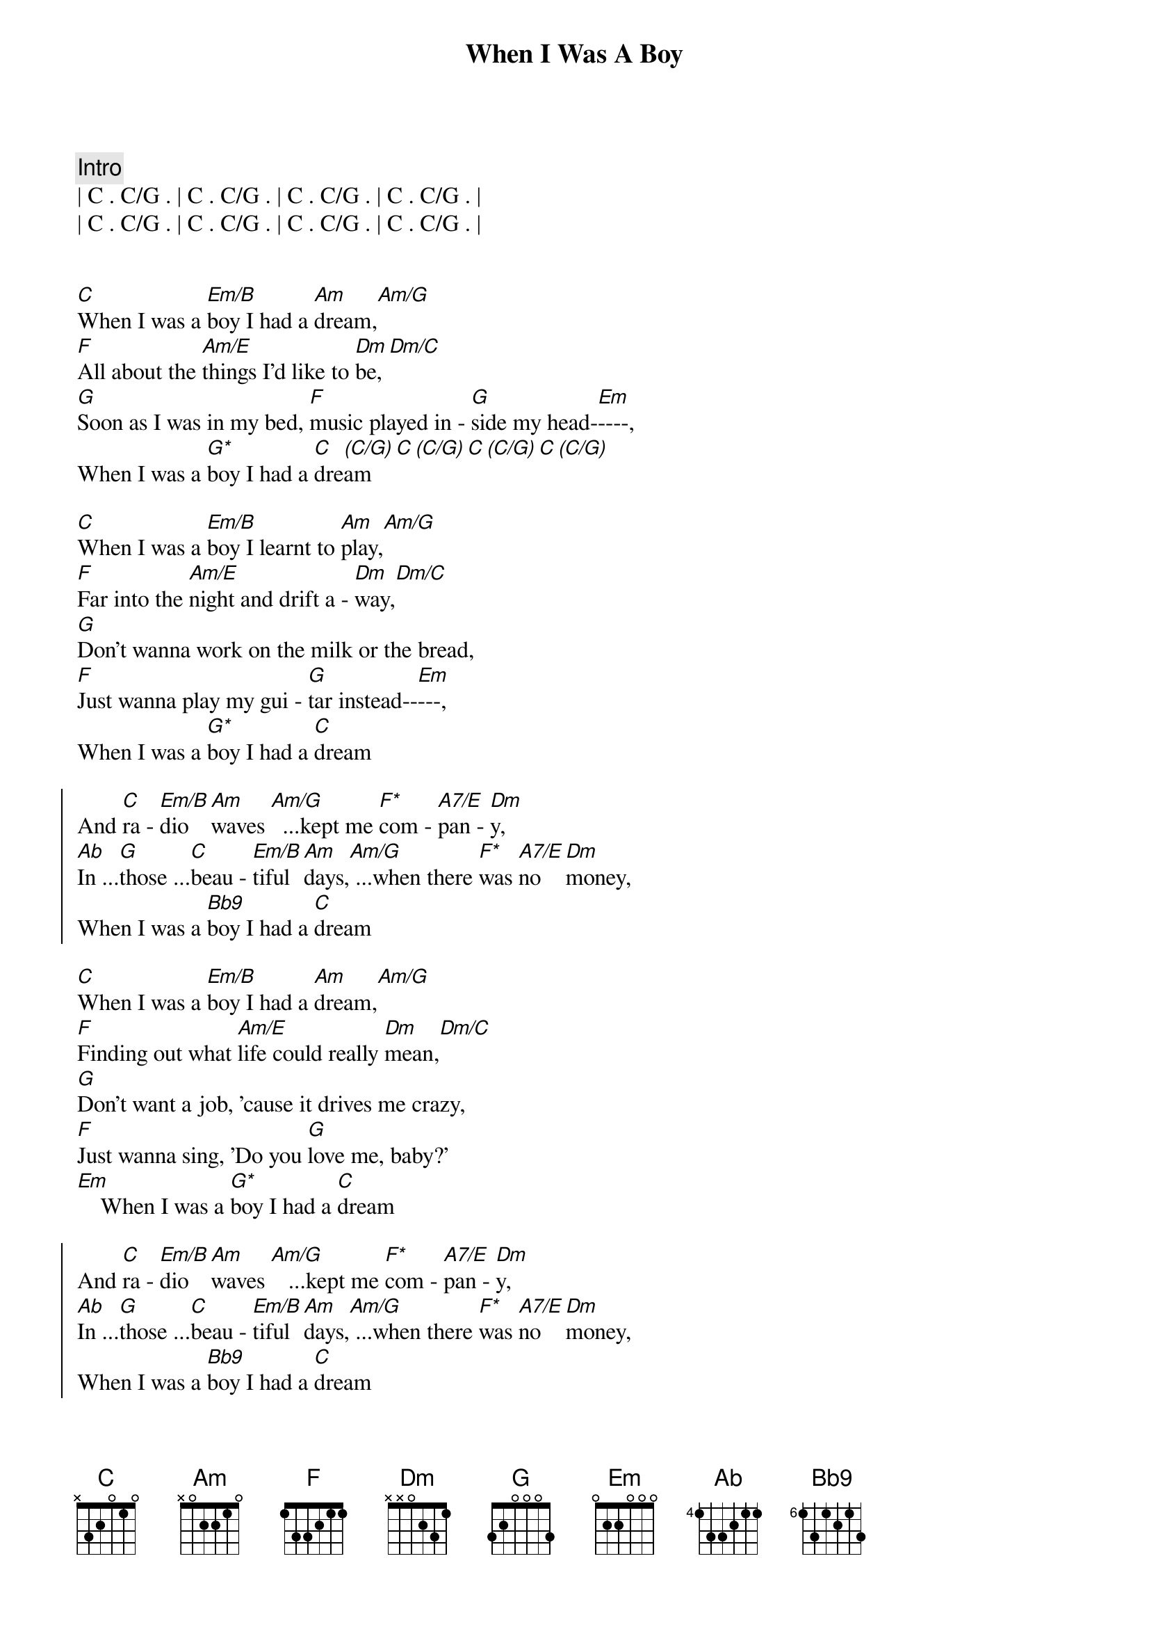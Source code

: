 {title: When I Was A Boy}
{artist: ELO ( Jeff Lynne )}
{key: C}

{c: Intro}
| C . C/G . | C . C/G . | C . C/G . | C . C/G . |
| C . C/G . | C . C/G . | C . C/G . | C . C/G . |


{start_of_verse}
[C]When I was a [Em/B]boy I had a [Am]dream,[Am/G]
[F]All about the [Am/E]things I'd like to [Dm]be,[Dm/C]
[G]Soon as I was in my bed, [F]music played in - [G]side my head-[Em]----,
When I was a [G*]boy I had a [C]dre[(C/G)]am[C][(C/G)][C][(C/G)][C][(C/G)]
{end_of_verse}

{start_of_verse}
[C]When I was a [Em/B]boy I learnt to [Am]play,[Am/G]
[F]Far into the [Am/E]night and drift a - [Dm]way,[Dm/C]
[G]Don't wanna work on the milk or the bread,
[F]Just wanna play my gui - [G]tar instead--[Em]---,
When I was a [G*]boy I had a [C]dream
{end_of_verse}

{start_of_chorus}
And [C]ra - [Em/B]dio   [Am]waves [Am/G]  ...kept me [F*]com - [A7/E]pan - [Dm]y,
[Ab]In ...[G]those ...[C]beau - [Em/B]tiful [Am]days,[Am/G] ...when there [F*]was [A7/E]no   [Dm]money,
When I was a [Bb9]boy I had a [C]dream
{end_of_chorus}

{start_of_verse}
[C]When I was a [Em/B]boy I had a [Am]dream,[Am/G]
[F]Finding out what [Am/E]life could really [Dm]mean,[Dm/C]
[G]Don't want a job, 'cause it drives me crazy,
[F]Just wanna sing, 'Do you [G]love me, baby?'
[Em]    When I was a [G*]boy I had a [C]dream
{end_of_verse}

{start_of_chorus}
And [C]ra - [Em/B]dio   [Am]waves [Am/G]   ...kept me [F*]com - [A7/E]pan - [Dm]y,
[Ab]In ...[G]those ...[C]beau - [Em/B]tiful [Am]days,[Am/G] ...when there [F*]was [A7/E]no   [Dm]money,
When I was a [Bb9]boy I had a [C]dream
{end_of_chorus}

{comment: Break}
e |--([G]3)----------------|-------------------|
B |--(3)----------------|----------------0--|
G |--(0)----------------|--------0-1-2-3----|
D |--(0)-----------0-1--|--2-3-4------------|
A |--(2)-0-1-2-3-4------|-------------------|
E |---3-----------------|-------------------|

{comment: Guitar solo}
| C . Em/B . | Am . Am/G . | F . A7/E . | Dm . Ab G  |
| C . Em/B . | Am . Am/G . | F . A7/E . | Dm . .  .  |

{c: Coda}
When I was a [Bb9]boy[Bb9][C]